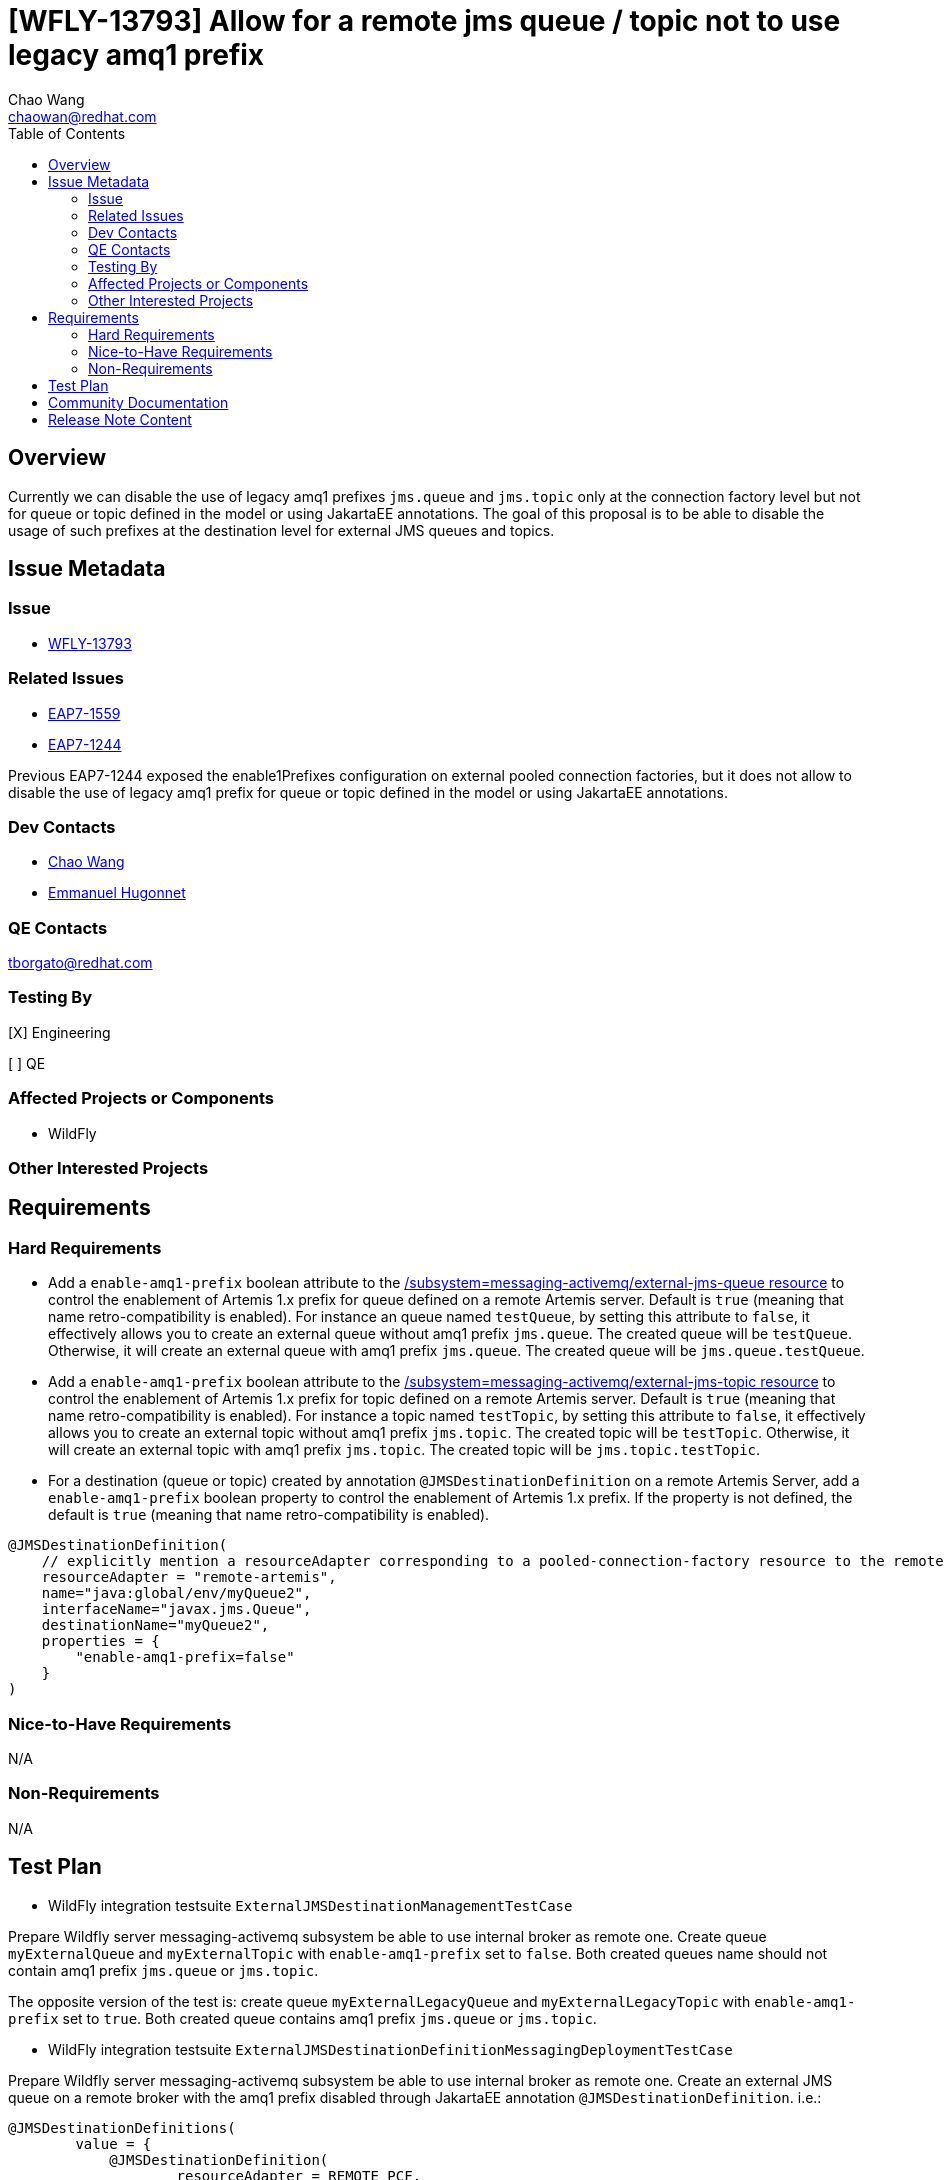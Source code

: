 = [WFLY-13793] Allow for a remote jms queue / topic not to use legacy amq1 prefix
:author:            Chao Wang
:email:             chaowan@redhat.com
:toc:               left
:icons:             font
:idprefix:          messaging,jms
:idseparator:       -

== Overview
Currently we can disable the use of legacy amq1 prefixes `jms.queue` and `jms.topic` only at the connection factory level but not for queue or topic defined in the model or using JakartaEE annotations.
The goal of this proposal is to be able to disable the usage of such prefixes at the destination level for external JMS queues and topics.

== Issue Metadata

=== Issue

* https://issues.redhat.com/browse/WFLY-13793[WFLY-13793]

=== Related Issues

* https://issues.redhat.com/browse/EAP7-1559[EAP7-1559]
* https://issues.redhat.com/browse/EAP7-1244[EAP7-1244]

Previous EAP7-1244 exposed the enable1Prefixes configuration on external pooled connection factories, but it does not allow to disable the use of legacy amq1 prefix for queue or topic defined in the model or using JakartaEE annotations.

=== Dev Contacts

* mailto:chaowan@redhat.com[Chao Wang]
* mailto:ehugonne@redhat.com[Emmanuel Hugonnet]

=== QE Contacts

tborgato@redhat.com

=== Testing By
[X] Engineering

[ ] QE

=== Affected Projects or Components
* WildFly

=== Other Interested Projects

== Requirements

=== Hard Requirements

* Add a `enable-amq1-prefix`  boolean attribute to the https://wildscribe.github.io/WildFly/18.0/subsystem/messaging-activemq/external-jms-queue/[/subsystem=messaging-activemq/external-jms-queue resource] to control the enablement of Artemis 1.x prefix for queue defined on a remote Artemis server. Default is `true` (meaning that name retro-compatibility is enabled). For instance an queue named `testQueue`, by setting this attribute to `false`, it effectively allows you to create an external queue without amq1 prefix `jms.queue`. The created queue will be `testQueue`. Otherwise, it will create an external queue with amq1 prefix `jms.queue`. The created queue will be `jms.queue.testQueue`.


* Add a `enable-amq1-prefix`  boolean attribute to the https://wildscribe.github.io/WildFly/18.0/subsystem/messaging-activemq/external-jms-topic/[/subsystem=messaging-activemq/external-jms-topic resource] to control the enablement of Artemis 1.x prefix for topic defined on a remote Artemis server. Default is `true` (meaning that name retro-compatibility is enabled). For instance a topic named `testTopic`, by setting this attribute to `false`, it effectively allows you to create an external topic without amq1 prefix `jms.topic`. The created topic will be `testTopic`. Otherwise, it will create an external topic with amq1 prefix `jms.topic`. The created topic will be `jms.topic.testTopic`.

* For a destination (queue or topic) created by annotation `@JMSDestinationDefinition` on a remote Artemis Server, add a `enable-amq1-prefix` boolean property to control the enablement of Artemis 1.x prefix. If the property is not defined, the default is `true` (meaning that name retro-compatibility is enabled).

[source, java]
----
@JMSDestinationDefinition(
    // explicitly mention a resourceAdapter corresponding to a pooled-connection-factory resource to the remote server
    resourceAdapter = "remote-artemis",
    name="java:global/env/myQueue2",
    interfaceName="javax.jms.Queue",
    destinationName="myQueue2",
    properties = {
        "enable-amq1-prefix=false"
    }
)
----

=== Nice-to-Have Requirements

N/A

=== Non-Requirements

N/A

== Test Plan

* WildFly integration testsuite `ExternalJMSDestinationManagementTestCase`

Prepare Wildfly server messaging-activemq subsystem be able to use internal broker as remote one.
Create queue `myExternalQueue` and `myExternalTopic` with `enable-amq1-prefix` set to `false`. Both created queues name should not contain amq1 prefix `jms.queue` or `jms.topic`.

The opposite version of the test is: create queue `myExternalLegacyQueue` and `myExternalLegacyTopic` with `enable-amq1-prefix` set to `true`. Both created queue contains amq1 prefix `jms.queue` or `jms.topic`.



* WildFly integration testsuite `ExternalJMSDestinationDefinitionMessagingDeploymentTestCase`

Prepare Wildfly server messaging-activemq subsystem be able to use internal broker as remote one.
Create an external JMS queue on a remote broker with the amq1 prefix disabled through JakartaEE annotation `@JMSDestinationDefinition`. i.e.:

[source, java]
----
@JMSDestinationDefinitions(
        value = {
            @JMSDestinationDefinition(
                    resourceAdapter = REMOTE_PCF,
                    name = QUEUE_LOOKUP,
                    interfaceName = "javax.jms.Queue",
                    destinationName = QUEUE_NAME,
                    properties = {"enable-amq1-prefix=false"}
            ),
            @JMSDestinationDefinition(
                    resourceAdapter = REMOTE_PCF,
                    name = TOPIC_LOOKUP,
                    interfaceName = "javax.jms.Topic",
                    destinationName = TOPIC_NAME,
                    properties = {"enable-amq1-prefix=false"}
            )
        }
)
----

It's expected to create a queue without amq1 prefix `jms.queue` or `jms.topic`, and be able to produce messages on the queue and receive same messages with MDB listening on that queue name without amq1 prefix `jms.queue` or `jms.topic`.

Otherwise, if `enable-amq1-prefix` is not configured to `false`. It creates queue with amq1 prefix `jms.queue` or `jms.topic`. which is covered in `ExternalJMSDestinationDefinitionLegacyPrefixMessagingDeploymentTestCase`.

== Community Documentation

The feature will be documented in WildFly Admin Guide (in the Messaging Configuration section).

== Release Note Content

WildFly now introduces a new boolean attribute `enable-amq1-prefix` for creating external jms queue / topic without amq1 prefix.

It's allowed to achieve this in the messaging subsystem model or via JakartaEE annotations at runtime.
